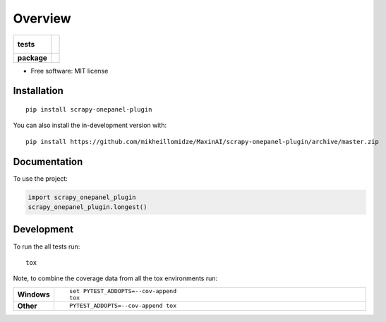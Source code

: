 ========
Overview
========

.. start-badges

.. list-table::
    :stub-columns: 1

    * - tests
      - |
        |
    * - package
      - | |commits-since|

.. |commits-since| image:: https://img.shields.io/github/commits-since/mikheillomidze/MaxinAI/scrapy-onepanel-plugin/v0.0.0.svg
    :alt: Commits since latest release
    :target: https://github.com/mikheillomidze/MaxinAI/scrapy-onepanel-plugin/compare/v0.0.0...master



.. end-badges

 A Scrapy plugin to distribute crawling on Onepanel.

* Free software: MIT license

Installation
============

::

    pip install scrapy-onepanel-plugin

You can also install the in-development version with::

    pip install https://github.com/mikheillomidze/MaxinAI/scrapy-onepanel-plugin/archive/master.zip


Documentation
=============


To use the project:

.. code-block:: python

    import scrapy_onepanel_plugin
    scrapy_onepanel_plugin.longest()


Development
===========

To run the all tests run::

    tox

Note, to combine the coverage data from all the tox environments run:

.. list-table::
    :widths: 10 90
    :stub-columns: 1

    - - Windows
      - ::

            set PYTEST_ADDOPTS=--cov-append
            tox

    - - Other
      - ::

            PYTEST_ADDOPTS=--cov-append tox
